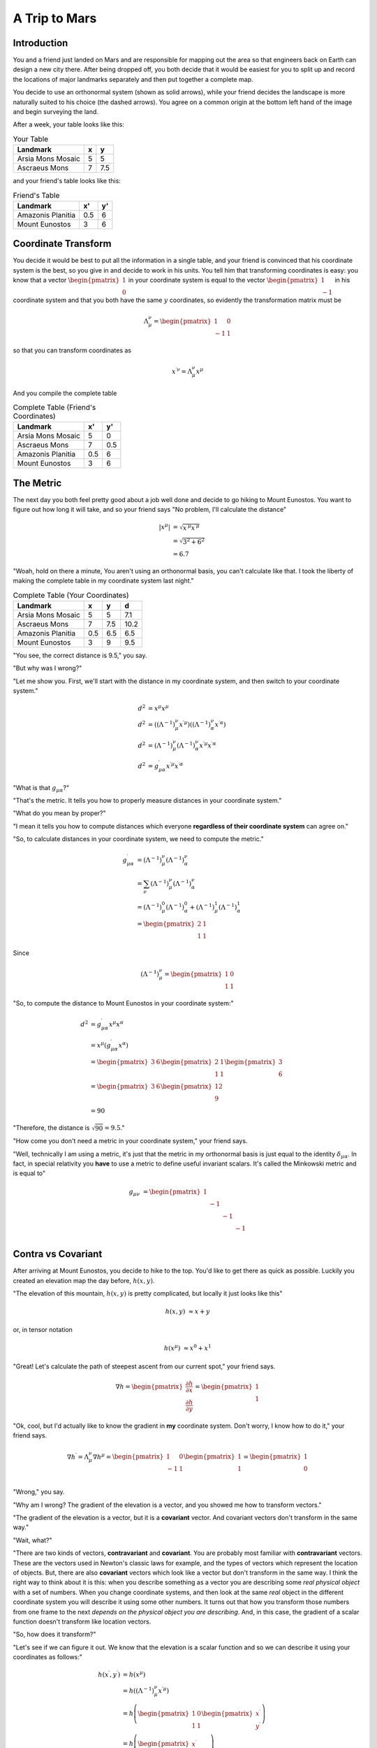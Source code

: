 A Trip to Mars
==============

Introduction
------------

You and a friend just landed on Mars and are responsible for mapping out the
area so that engineers back on Earth can design a new city there. After being
dropped off, you both decide that it would be easiest for you to split up and
record the locations of major landmarks separately and then put together a
complete map.

.. tikz::

    \centering
    \node[anchor=south west, inner sep=0] (image) at (0,0) {\includegraphics[width=10cm]{/home/tlatorre/Documents/phy237/tensor/mars.png}};
    \draw[step=1cm,gray,very thin] (0,0) grid (10,10);
    \foreach \i in {0,...,10}
    {
        \draw[dashed] (0,\i) -- (10-\i,10);
        \draw[dashed] (\i,0) -- (10,10-\i);
    }
    \draw[->,very thick] (0,0) -- (1,0);
    \draw[->,very thick] (0,0) -- (0,1);
    \draw[->,very thick,dashed] (1,1) -- (2,2);
    \draw[->,very thick,dashed] (1,1) -- (1,2);
    \tikzstyle{every node}=[font=\footnotesize\bfseries];
    \draw[very thick] (5,5) node[right] {Arsia Mons Mosaic};
    \draw[very thick] (7.5,7.5) node[right] {Ascraeus Mons};
    \draw (3,9) node[above] {Mount Eunostos};
    \draw (0.5,7) node[right] {Amazonis Planitia};

You decide to use an orthonormal system (shown as solid arrows), while your
friend decides the landscape is more naturally suited to his choice (the dashed
arrows). You agree on a common origin at the bottom left hand of the image and
begin surveying the land.

After a week, your table looks like this:

.. table:: Your Table

    =================                ===   ====
    Landmark                          x     y
    =================                ===   ====
    Arsia Mons Mosaic                 5     5
    Ascraeus Mons                     7     7.5
    =================                ===   ====

and your friend's table looks like this:

.. table:: Friend's Table

    =================                ====   ====
    Landmark                          x'     y'
    =================                ====   ====
    Amazonis Planitia                0.5    6
    Mount Eunostos                    3     6
    =================                ====   ====

Coordinate Transform
--------------------

You decide it would be best to put all the information in a single table, and
your friend is convinced that his coordinate system is the best, so you give in
and decide to work in his units. You tell him that transforming coordinates is
easy: you know that a vector :math:`\begin{pmatrix}1 \\ 0\end{pmatrix}` in your
coordinate system is equal to the vector :math:`\begin{pmatrix}1 \\
-1\end{pmatrix}` in his coordinate system and that you both have the same
:math:`y` coordinates, so evidently the transformation matrix must be

.. math::

    \Lambda^\nu_{\;\mu} = \begin{pmatrix}1 & 0 \\-1 & 1\end{pmatrix}

so that you can transform coordinates as

.. math::

    x^{\prime\nu} = \Lambda^\nu_{\;\mu} x^\mu

And you compile the complete table

.. table:: Complete Table (Friend's Coordinates)

    =================                ===   ====
    Landmark                          x'     y'
    =================                ===   ====
    Arsia Mons Mosaic                 5     0
    Ascraeus Mons                     7     0.5
    Amazonis Planitia                0.5    6
    Mount Eunostos                    3     6
    =================                ===   ====

The Metric
----------

The next day you both feel pretty good about a job well done and decide to go
hiking to Mount Eunostos. You want to figure out how long it will take, and so
your friend says "No problem, I'll calculate the distance"

.. math::

    \left|x^\mu\right| &= \sqrt{x^{\prime\mu} x^{\prime\mu}} \\
    &= \sqrt{3^2 + 6^2} \\
    &= 6.7

"Woah, hold on there a minute, You aren't using an
orthonormal basis, you can't calculate like that. I took the liberty of making
the complete table in my coordinate system last night."

.. table:: Complete Table (Your Coordinates)

    =================                ===   ====   ====
    Landmark                          x      y     d
    =================                ===   ====   ====
    Arsia Mons Mosaic                 5     5     7.1
    Ascraeus Mons                     7     7.5   10.2
    Amazonis Planitia                0.5    6.5   6.5
    Mount Eunostos                    3     9     9.5
    =================                ===   ====   ====

"You see, the correct distance is 9.5," you say.

"But why was I wrong?"

"Let me show you. First, we'll start with the distance in my coordinate system,
and then switch to your coordinate system."

.. math::

    d^2 &= x^\mu x^\mu \\
    d^2 &= \left(\left(\Lambda^{-1}\right)^\nu_{\;\mu} x^{\prime\mu}\right)
           \left(\left(\Lambda^{-1}\right)^\nu_{\;\alpha}
    x^{\prime\alpha}\right) \\
    d^2 &= \left(\Lambda^{-1}\right)^\nu_{\;\mu}
           \left(\Lambda^{-1}\right)^\nu_{\;\alpha} x^{\prime\mu} x^{\prime\alpha} \\
    d^2 &= g^\prime_{\mu\alpha} x^{\prime\mu} x^{\prime\alpha}

"What is that :math:`g_{\mu\alpha}`?"

"That's the metric. It tells you how to properly measure distances in your
coordinate system."

"What do you mean by proper?"

"I mean it tells you how to compute distances which everyone **regardless of
their coordinate system** can agree on."

"So, to calculate distances in your coordinate system, we need to compute the metric."

.. math::

    g^\prime_{\mu\alpha} &= \left(\Lambda^{-1}\right)^\nu_{\;\mu}
                            \left(\Lambda^{-1}\right)^\nu_{\;\alpha} \\
    &= \sum_\nu \left(\Lambda^{-1}\right)^\nu_{\;\mu}
                \left(\Lambda^{-1}\right)^\nu_{\;\alpha} \\
    &= \left(\Lambda^{-1}\right)^0_{\;\mu} \left(\Lambda^{-1}\right)^0_{\;\alpha} +
       \left(\Lambda^{-1}\right)^1_{\;\mu} \left(\Lambda^{-1}\right)^1_{\;\alpha} \\
    &= \begin{pmatrix} 2 & 1 \\ 1 & 1 \end{pmatrix}

Since

.. math::

    \left(\Lambda^{-1}\right)^\nu_{\;\mu} =
    \begin{pmatrix}
    1 & 0 \\
    1 & 1
    \end{pmatrix}

"So, to compute the distance to Mount Eunostos in your coordinate system:"

.. math::

    d^2 &= g^\prime_{\mu\alpha} x^\mu x^\alpha \\
    &= x^\mu \left(g^\prime_{\mu\alpha} x^\alpha\right) \\
    &= \begin{pmatrix}3 & 6\end{pmatrix} \begin{pmatrix} 2 & 1 \\ 1 & 1 \end{pmatrix}\begin{pmatrix}3 \\ 6\end{pmatrix} \\
    &= \begin{pmatrix}3 & 6\end{pmatrix} \begin{pmatrix}12 \\ 9\end{pmatrix} \\
    &= 90

"Therefore, the distance is :math:`\sqrt{90} = 9.5`."

"How come you don't need a metric in your coordinate system," your friend says.

"Well, technically I am using a metric, it's just that the metric in my
orthonormal basis is just equal to the identity :math:`\delta_{\mu\alpha}`. In fact, in special relativity you **have** to use a metric to define useful invariant scalars. It's called the Minkowski metric and is equal to"

.. math::

    g_{\mu\nu} &= 
    \begin{pmatrix}
    1 &    &    &    \\
      & -1 &    &    \\
      &    & -1 &    \\
      &    &    & -1 \\
      \end{pmatrix}

Contra vs Covariant
-------------------

After arriving at Mount Eunostos, you decide to hike to the top. You'd like to
get there as quick as possible. Luckily you created an elevation map the day
before, :math:`h(x,y)`.

"The elevation of this mountain, :math:`h(x,y)` is pretty complicated, but
locally it just looks like this"

.. math::

    h(x,y) &\approx x + y

or, in tensor notation

.. math::

    h(x^\mu) &\approx x^0 + x^1

"Great! Let's calculate the path of steepest ascent from our current spot," your friend says.

.. math::

    \nabla h =
    \begin{pmatrix}
    \frac{\partial h}{\partial x} \\
    \frac{\partial h}{\partial y}
    \end{pmatrix}
    = \begin{pmatrix} 1 \\ 1 \end{pmatrix}

"Ok, cool, but I'd actually like to know the gradient in **my** coordinate
system. Don't worry, I know how to do it," your friend says.

.. math::

    \nabla h^\prime = \Lambda^\nu_{\;\mu} \nabla h^\mu =
    \begin{pmatrix}
    1 & 0 \\
    -1 & 1 \\
    \end{pmatrix}
    \begin{pmatrix} 1 \\ 1 \end{pmatrix} =
    \begin{pmatrix} 1 \\ 0 \end{pmatrix}

"Wrong," you say.

"Why am I wrong? The gradient of the elevation is a vector, and you showed me
how to transform vectors."

"The gradient of the elevation is a vector, but it is a **covariant** vector.
And covariant vectors don't transform in the same way."

"Wait, what?"

"There are two kinds of vectors, **contravariant** and **covariant**. You are
probably most familiar with **contravariant** vectors. These are the vectors
used in Newton's classic laws for example, and the types of vectors which
represent the location of objects. But, there are also **covariant** vectors
which look like a vector but don't transform in the same way. I think the right
way to think about it is this: when you describe something as a vector you are
describing some *real physical object* with a set of numbers. When you change
coordinate systems, and then look at the same *real* object in the different
coordinate system you will describe it using some other numbers. It turns out
that how you transform those numbers from one frame to the next *depends on the
physical object you are describing*. And, in this case, the gradient of a
scalar function doesn't transform like location vectors.

"So, how does it transform?"

"Let's see if we can figure it out. We know that the elevation is a scalar function and so we can describe it using your coordinates as follows:"

.. math::

    h(x^\prime,y^\prime) &= h(x^\mu) \\
    &= h\left(\left(\Lambda^{-1}\right)^\nu_{\;\mu} x^{\prime\mu}\right) \\
    &= h\left(\begin{pmatrix}1 & 0 \\ 1 & 1\end{pmatrix} \begin{pmatrix}x^\prime \\ y^\prime\end{pmatrix}\right) \\
    &= h\left(\begin{pmatrix}x^\prime \\ x^\prime + y^\prime\end{pmatrix}\right) \\
    &= 2 x^\prime + y^\prime

and therefore, you should have gotten

.. math::

    \nabla h^\prime = \begin{pmatrix}2 \\ 1\end{pmatrix}

We can work out the correct transformation law by looking at the gradient in
your coordinate system and expanding with the chain rule.

.. math::

    \nabla h^\prime &=
    \begin{pmatrix}
    \frac{\partial h^\prime}{\partial x^\prime} \\
    \frac{\partial h^\prime}{\partial y^\prime}
    \end{pmatrix} \\
    &=
    \begin{pmatrix}
    \frac{\partial h}{\partial x} \frac{\partial x}{\partial x^\prime} + 
    \frac{\partial h}{\partial y} \frac{\partial y}{\partial x^\prime} \\
    \frac{\partial h}{\partial y} \frac{\partial y}{\partial y^\prime} + 
    \frac{\partial h}{\partial x} \frac{\partial x}{\partial y^\prime} \\
    \end{pmatrix} \\
    &=
    \begin{pmatrix}
    \frac{\partial x}{\partial x^\prime} & \frac{\partial y}{\partial x^\prime} \\
    \frac{\partial x}{\partial y^\prime} & \frac{\partial y}{\partial y^\prime}
    \end{pmatrix}
    \begin{pmatrix}
    \frac{\partial h}{\partial x} \\
    \frac{\partial h}{\partial y}
    \end{pmatrix} \\
    &=
    \left(\Lambda^{-1}\right)^T \nabla h

"So, you see, instead of transforming with a factor of :math:`\Lambda`, this
type of vector transforms with a factor of :math:`\left(\Lambda^{-1}\right)^T`.
These types of vectors, *covariant vectors*, are written with a **subscript**
instead of a superscript like covariant vectors. So, we should write the
gradient of the elevation in tensor notation as :math:`\nabla h_\mu`. Let's double check that we get the right answer."

.. math::

    \nabla h^\prime_\nu &= \left(\Lambda^{-1}\right)^T \nabla h \\
    &= \left(\Lambda^{-1}\right)_\nu^{\;\mu} \nabla h_\mu \\
    &=
    \begin{pmatrix}
    1 & 1 \\
    0 & 1 \\
    \end{pmatrix}
    \begin{pmatrix}
    1 \\ 1
    \end{pmatrix} \\
    &= \begin{pmatrix} 2 \\ 1\end{pmatrix}

"Awesome! It all makes so much sense," your friend says.

And you hike up to the top of Mount Eunostos and enjoy the view!
